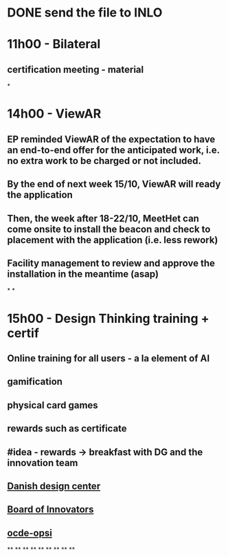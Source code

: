 * DONE send the file to INLO
* *11h00 - Bilateral*
** certification meeting - material
*
* *14h00 - ViewAR*
** EP reminded ViewAR of the expectation to have an end-to-end offer for the anticipated work, i.e. no extra work to be charged or not included.
** By the end of next week 15/10, ViewAR will ready the application
** Then, the week after 18-22/10, MeetHet can come onsite to install the beacon and check to placement with the application (i.e. less rework)
** Facility management to review and approve the installation in the meantime (asap)
*
*
* *15h00 - Design Thinking training + certif*
** Online training for all users - a la element of AI
** gamification
** physical card games
** rewards such as certificate
** #idea - rewards -> breakfast with DG and the innovation team
** [[https://ddc.dk/][Danish design center]]
** [[https://www.boardofinnovation.com][Board of Innovators]]
** [[https://oecd-opsi.org][ocde-opsi]]
**
**
**
**
**
**
**
**
**